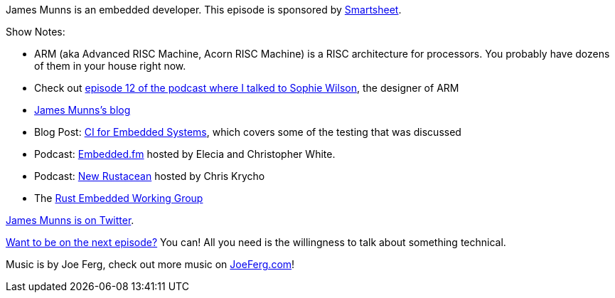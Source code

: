 :imagesdir: images
:meta-description: James Munns is an embedded developer.
:title: Podcast 083 - James Munns on Embedded Development
:slug: Podcast-083-James-Munns-Embedded-Development
:tags: podcast, embedded, c, rust
:heroimage: https://crosscuttingconcerns.blob.core.windows.net:443/podcasts/083JamesMunnsEmbedded.jpg
:podcastpath: https://crosscuttingconcerns.blob.core.windows.net:443/podcasts/083JamesMunnsEmbedded.mp3
:podcastsize: 22251071
:podcastlength: 18:40

James Munns is an embedded developer. This episode is sponsored by link:https://smartsheet.com/crosscuttingconcerns[Smartsheet].

Show Notes:

* ARM (aka Advanced RISC Machine, Acorn RISC Machine) is a RISC architecture for processors. You probably have dozens of them in your house right now.
* Check out link:https://crosscuttingconcerns.com/Podcast-012-Sophie-Wilson-on-Acorn-ARM-BASIC[episode 12 of the podcast where I talked to Sophie Wilson], the designer of ARM
* link:https://jamesmunns.com[James Munns's blog]
* Blog Post: link:https://jamesmunns.com/blog/hardware-ci-overview/[CI for Embedded Systems], which covers some of the testing that was discussed
* Podcast: link:https://www.embedded.fm/[Embedded.fm] hosted by Elecia and Christopher White.
* Podcast: link:https://newrustacean.com/[New Rustacean] hosted by Chris Krycho
* The link:https://github.com/rust-lang-nursery/embedded-wg[Rust Embedded Working Group]

link:https://twitter.com/bitshiftmask[James Munns is on Twitter].

link:http://crosscuttingconcerns.com/Want-to-be-on-a-podcast[Want to be on the next episode?] You can! All you need is the willingness to talk about something technical.

Music is by Joe Ferg, check out more music on link:http://joeferg.com[JoeFerg.com]!
